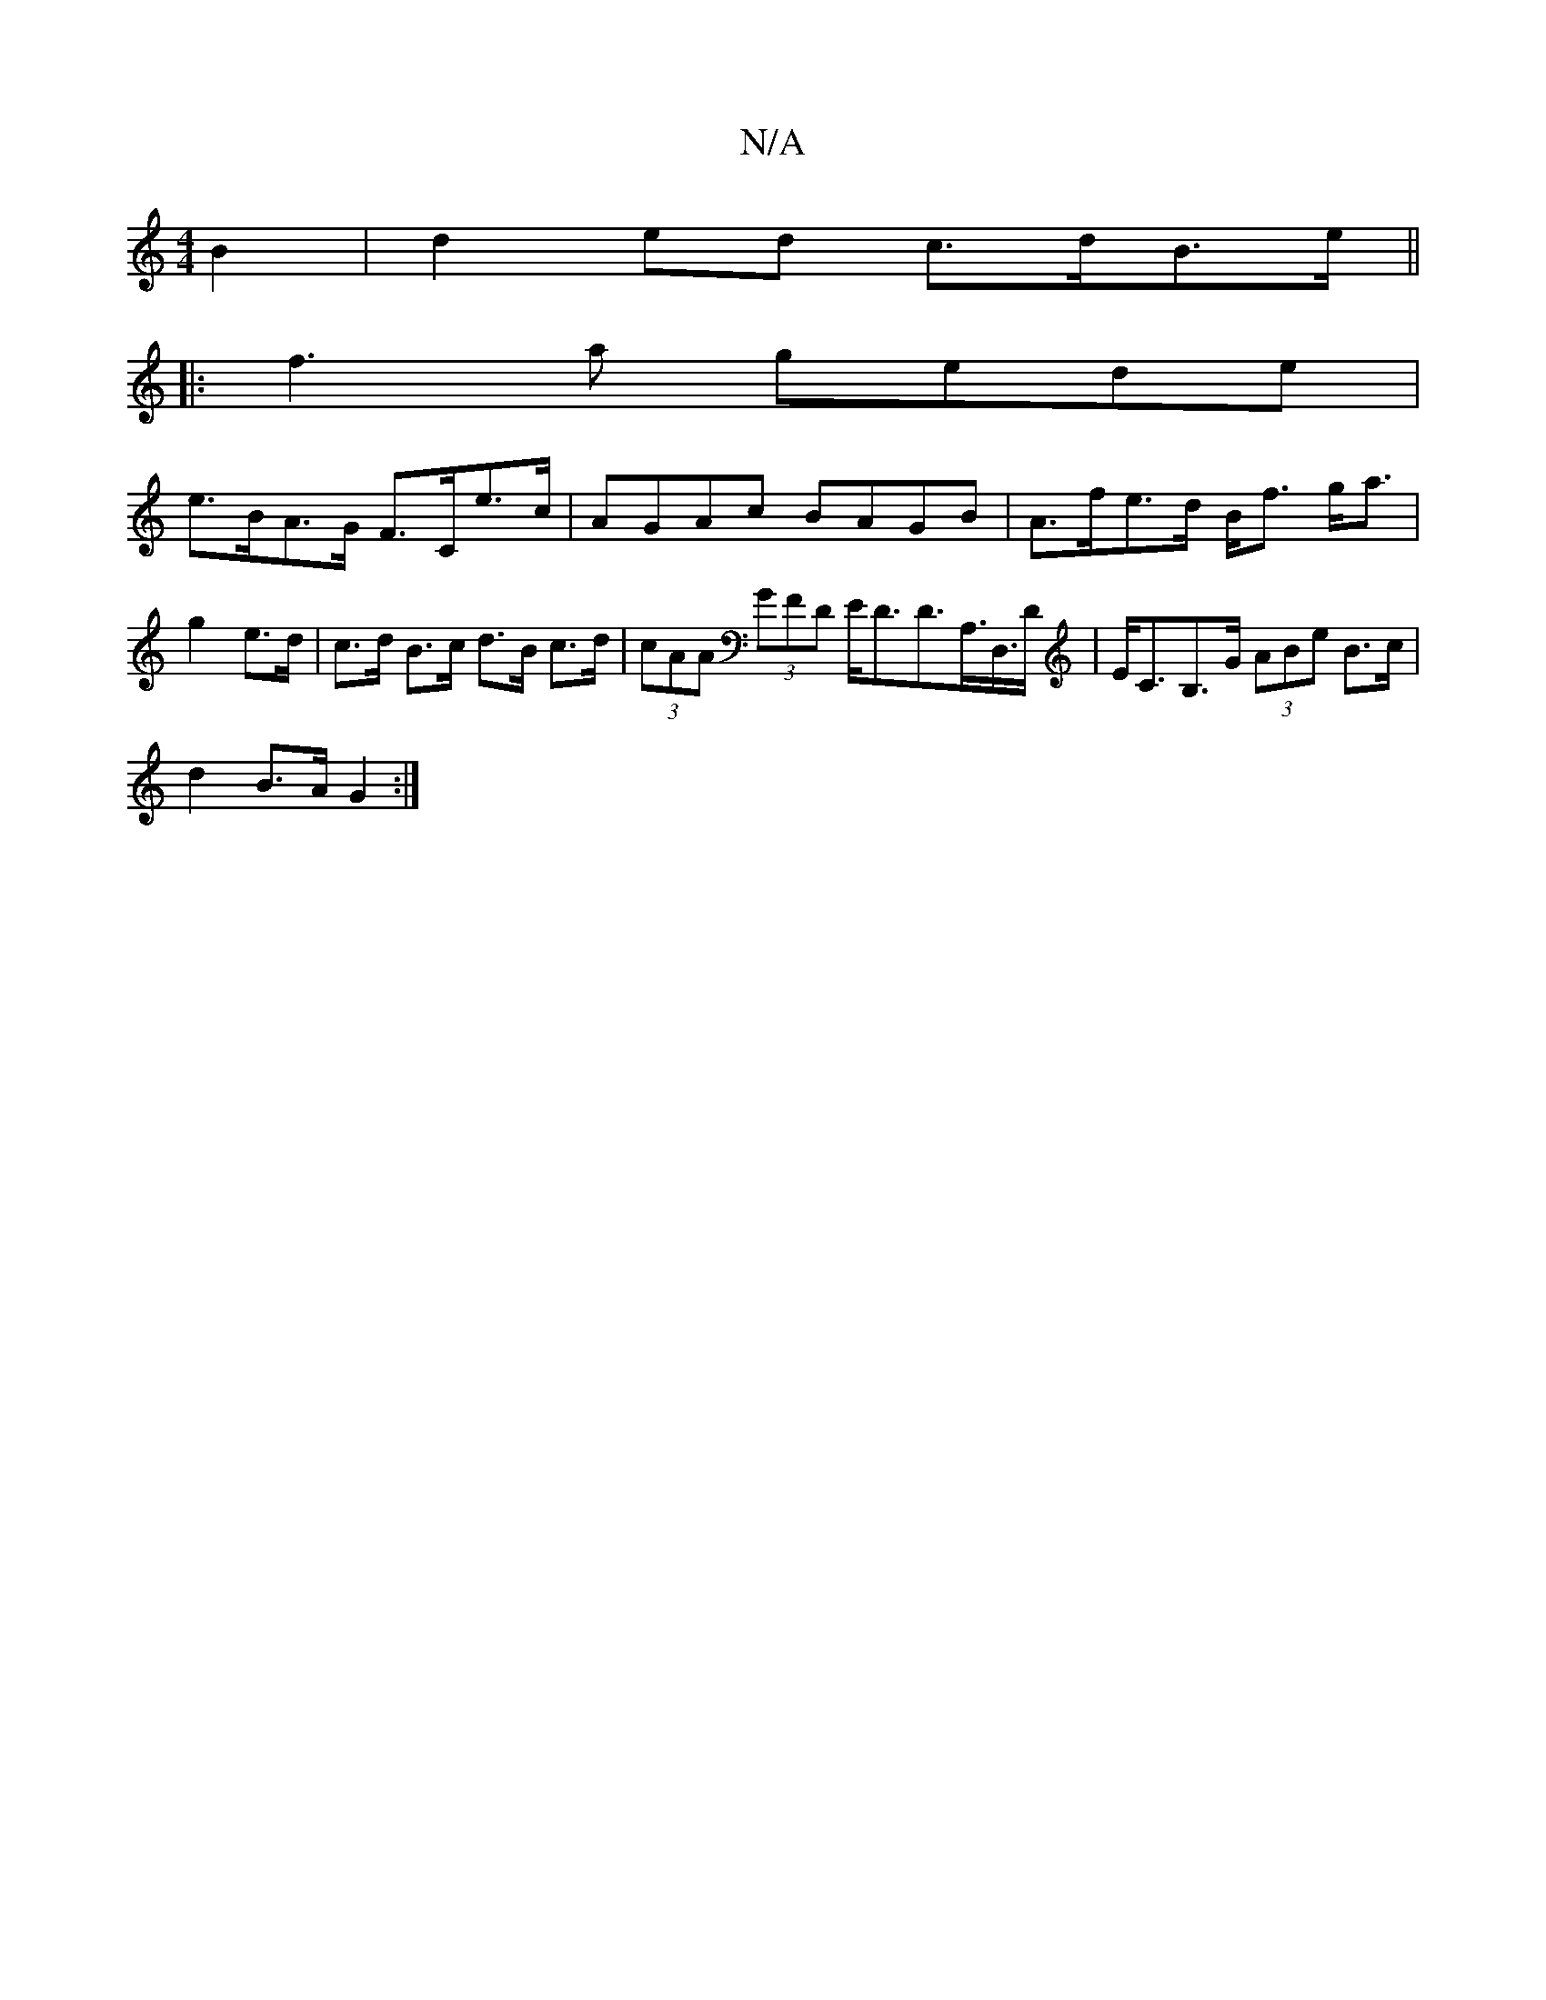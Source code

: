 X:1
T:N/A
M:4/4
R:N/A
K:Cmajor
B2 | d2ed c>dB>e ||
|: f3 a gede |
e>BA>G F>Ce>c | AGAc BAGB | A>fe>d B<f g<a | g2 e>d|c>d B>c d>B c>d|(3cAA (3GFD E<DD>A,>D,>D|E<CB,>G (3ABe B>c|
d2 B>A G2 :|]

| E2 ED E2 E2 D2 D|E,EA EEEF|GFgf gdBA